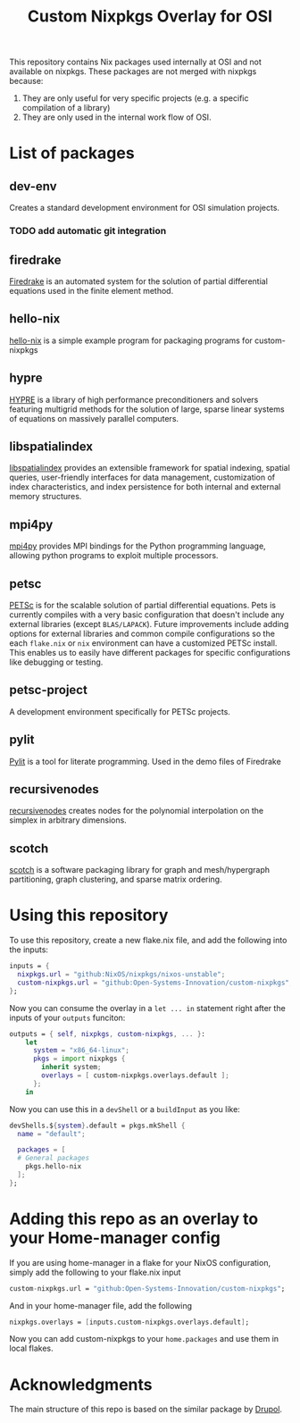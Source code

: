 #+title: Custom Nixpkgs Overlay for OSI 

This repository contains Nix packages used internally at OSI and not available on nixpkgs. These packages are not merged with nixpkgs because:
 1. They are only useful for very specific projects (e.g. a specific compilation of a library)
 2. They are only used in the internal work flow of OSI.
* List of packages
** dev-env
Creates a standard development environment for OSI simulation projects.
*** TODO add automatic git integration
** firedrake
[[https://www.firedrakeproject.org/][Firedrake]] is an automated system for the solution of partial differential equations used in the finite element method.
** hello-nix
[[https://github.com/Open-Systems-Innovation/hello-nix][hello-nix]] is a simple example program for packaging programs for custom-nixpkgs
** hypre
[[https://computing.llnl.gov/projects/hypre-scalable-linear-solvers-multigrid-methods][HYPRE]] is a library of high performance preconditioners and solvers featuring multigrid methods for the solution of large, sparse linear systems of equations on massively parallel computers.
** libspatialindex
[[https://libspatialindex.org/en/latest/][libspatialindex]] provides an extensible framework for spatial indexing, spatial queries, user-friendly interfaces for data management, customization of index characteristics, and index persistence for both internal and external memory structures.
** mpi4py
[[https://mpi4py.readthedocs.io/en/stable/][mpi4py]] provides MPI bindings for the Python programming language, allowing python programs to exploit multiple processors.
** petsc
[[https://petsc.org/release/][PETSc]] is for the scalable solution of partial differential equations. Pets is currently compiles with a very basic configuration that doesn't include any external libraries (except ~BLAS/LAPACK~). Future improvements include adding options for external libraries and common compile configurations so the each ~flake.nix~ or ~nix~ environment can have a customized PETSc install. This enables us to easily have different packages for specific configurations like debugging or testing. 
** petsc-project
A development environment specifically for PETSc projects. 
** pylit
[[https://codeberg.org/milde/pylit][Pylit]] is a tool for literate programming. Used in the demo files of Firedrake
** recursivenodes
[[https://tisaac.gitlab.io/recursivenodes/][recursivenodes]] creates nodes for the polynomial interpolation on the simplex in arbitrary dimensions.
** scotch
[[https://www.labri.fr/perso/pelegrin/scotch/][scotch]] is a software packaging library for graph and mesh/hypergraph partitioning, graph clustering, and sparse matrix ordering.


* Using this repository
To use this repository, create a new flake.nix file, and add the following into the inputs:

#+BEGIN_SRC nix
  inputs = {
    nixpkgs.url = "github:NixOS/nixpkgs/nixos-unstable";
    custom-nixpkgs.url = "github:Open-Systems-Innovation/custom-nixpkgs";
  };
#+END_SRC

Now you can consume the overlay in a ~let ... in~ statement right after the inputs of your ~outputs~ funciton:

#+BEGIN_SRC nix
  outputs = { self, nixpkgs, custom-nixpkgs, ... }:
      let
        system = "x86_64-linux";
        pkgs = import nixpkgs {
          inherit system;
          overlays = [ custom-nixpkgs.overlays.default ];
        };
      in
#+END_SRC

Now you can use this in a ~devShell~ or a ~buildInput~ as you like:

#+BEGIN_SRC nix
   devShells.${system}.default = pkgs.mkShell {
     name = "default";
        
     packages = [
     # General packages
       pkgs.hello-nix
     ];
   };
#+END_SRC

* Adding this repo as an overlay to your Home-manager config
If you are using home-manager in a flake for your NixOS configuration, simply add the following to your flake.nix input

#+BEGIN_SRC nix
  custom-nixpkgs.url = "github:Open-Systems-Innovation/custom-nixpkgs";
#+END_SRC

And in your home-manager file, add the following

#+BEGIN_SRC nix
  nixpkgs.overlays = [inputs.custom-nixpkgs.overlays.default];
#+END_SRC

Now you can add custom-nixpkgs to your ~home.packages~ and use them in local flakes.

* Acknowledgments
The main structure of this repo is based on the similar package by [[https://github.com/drupol/my-own-nixpkgs][Drupol]].
